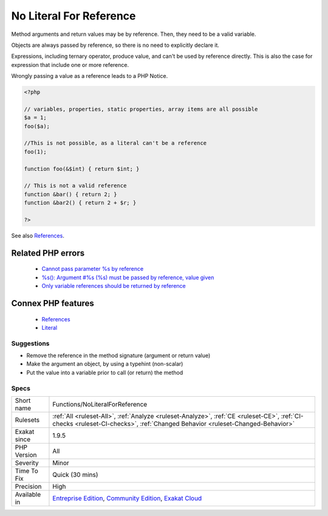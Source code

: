 .. _functions-noliteralforreference:


.. _no-literal-for-reference:

No Literal For Reference
++++++++++++++++++++++++

.. meta::
	:description:
		No Literal For Reference: Method arguments and return values may be by reference.
	:twitter:card: summary_large_image
	:twitter:site: @exakat
	:twitter:title: No Literal For Reference
	:twitter:description: No Literal For Reference: Method arguments and return values may be by reference
	:twitter:creator: @exakat
	:twitter:image:src: https://www.exakat.io/wp-content/uploads/2020/06/logo-exakat.png
	:og:image: https://www.exakat.io/wp-content/uploads/2020/06/logo-exakat.png
	:og:title: No Literal For Reference
	:og:type: article
	:og:description: Method arguments and return values may be by reference
	:og:url: https://exakat.readthedocs.io/en/latest/Reference/Rules/No Literal For Reference.html
	:og:locale: en

.. raw:: html


	<script type="application/ld+json">{"@context":"https:\/\/schema.org","@graph":[{"@type":"WebPage","@id":"https:\/\/php-tips.readthedocs.io\/en\/latest\/Reference\/Rules\/Functions\/NoLiteralForReference.html","url":"https:\/\/php-tips.readthedocs.io\/en\/latest\/Reference\/Rules\/Functions\/NoLiteralForReference.html","name":"No Literal For Reference","isPartOf":{"@id":"https:\/\/www.exakat.io\/"},"datePublished":"Tue, 11 Feb 2025 09:13:38 +0000","dateModified":"Tue, 11 Feb 2025 09:13:38 +0000","description":"Method arguments and return values may be by reference","inLanguage":"en-US","potentialAction":[{"@type":"ReadAction","target":["https:\/\/exakat.readthedocs.io\/en\/latest\/No Literal For Reference.html"]}]},{"@type":"WebSite","@id":"https:\/\/www.exakat.io\/","url":"https:\/\/www.exakat.io\/","name":"Exakat","description":"Smart PHP static analysis","inLanguage":"en-US"}]}</script>

Method arguments and return values may be by reference. Then, they need to be a valid variable.

Objects are always passed by reference, so there is no need to explicitly declare it.

Expressions, including ternary operator, produce value, and can't be used by reference directly. This is also the case for expression that include one or more reference. 

Wrongly passing a value as a reference leads to a PHP Notice.

.. code-block:: php
   
   <?php
   
   // variables, properties, static properties, array items are all possible
   $a = 1;
   foo($a);
   
   //This is not possible, as a literal can't be a reference
   foo(1);
   
   function foo(&$int) { return $int; }
   
   // This is not a valid reference
   function &bar() { return 2; }
   function &bar2() { return 2 + $r; }
   
   ?>

See also `References <https://www.php.net/references>`_.

Related PHP errors 
-------------------

  + `Cannot pass parameter %s by reference <https://php-errors.readthedocs.io/en/latest/messages/%25s%25s%25s%28%29%3A-argument-%23%25d%25s%25s%25s-must-be-passed-by-reference%2C-value-given.html>`_
  + `%s(): Argument #%s (%s) must be passed by reference, value given <https://php-errors.readthedocs.io/en/latest/messages/%25s%25s%25s%28%29%3A-argument-%23%25d%25s%25s%25s-must-be-passed-by-reference%2C-value-given.html>`_
  + `Only variable references should be returned by reference <https://php-errors.readthedocs.io/en/latest/messages/only-variable-references-should-be-returned-by-reference.html>`_



Connex PHP features
-------------------

  + `References <https://php-dictionary.readthedocs.io/en/latest/dictionary/reference.ini.html>`_
  + `Literal <https://php-dictionary.readthedocs.io/en/latest/dictionary/literal.ini.html>`_


Suggestions
___________

* Remove the reference in the method signature (argument or return value)
* Make the argument an object, by using a typehint (non-scalar)
* Put the value into a variable prior to call (or return) the method




Specs
_____

+--------------+-----------------------------------------------------------------------------------------------------------------------------------------------------------------------------------------+
| Short name   | Functions/NoLiteralForReference                                                                                                                                                         |
+--------------+-----------------------------------------------------------------------------------------------------------------------------------------------------------------------------------------+
| Rulesets     | :ref:`All <ruleset-All>`, :ref:`Analyze <ruleset-Analyze>`, :ref:`CE <ruleset-CE>`, :ref:`CI-checks <ruleset-CI-checks>`, :ref:`Changed Behavior <ruleset-Changed-Behavior>`            |
+--------------+-----------------------------------------------------------------------------------------------------------------------------------------------------------------------------------------+
| Exakat since | 1.9.5                                                                                                                                                                                   |
+--------------+-----------------------------------------------------------------------------------------------------------------------------------------------------------------------------------------+
| PHP Version  | All                                                                                                                                                                                     |
+--------------+-----------------------------------------------------------------------------------------------------------------------------------------------------------------------------------------+
| Severity     | Minor                                                                                                                                                                                   |
+--------------+-----------------------------------------------------------------------------------------------------------------------------------------------------------------------------------------+
| Time To Fix  | Quick (30 mins)                                                                                                                                                                         |
+--------------+-----------------------------------------------------------------------------------------------------------------------------------------------------------------------------------------+
| Precision    | High                                                                                                                                                                                    |
+--------------+-----------------------------------------------------------------------------------------------------------------------------------------------------------------------------------------+
| Available in | `Entreprise Edition <https://www.exakat.io/entreprise-edition>`_, `Community Edition <https://www.exakat.io/community-edition>`_, `Exakat Cloud <https://www.exakat.io/exakat-cloud/>`_ |
+--------------+-----------------------------------------------------------------------------------------------------------------------------------------------------------------------------------------+


